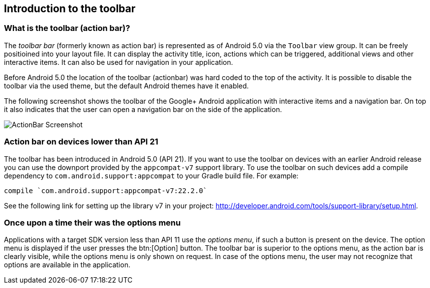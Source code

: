 == Introduction to the toolbar
=== What is the toolbar (action bar)?
(((Action Bar,Toolbar)))
(((Toolbar)))
		
The _toolbar bar_ (formerly known as action bar) is represented as of Android 5.0 via the `Toolbar` view group.
It can be freely positioined into your layout file.
It can display the activity title, icon, actions which can be triggered, additional views and other interactive items. 
It can also be used for navigation in your application.
		
Before Android 5.0 the location of the toolbar (actionbar) was hard coded to the top of the activity.
It is possible to disable the toolbar via the used theme, but the default Android themes have it enabled.
	

The following screenshot shows the toolbar of the Google+ Android application with interactive items and a navigation bar. 
On top it also indicates that the user can open a navigation bar on the side of the application.
		
image::actionbar_google10.png[ActionBar Screenshot]
	
=== Action bar on devices lower than API 21
		
The toolbar has been introduced in Android 5.0 (API 21). 
If you want to use the toolbar on devices with an earlier Android release you can use the downport provided by the `appcompat-v7` support library. 
To use the toolbar on such devices add a compile dependency to `com.android.support:appcompat` to your Gradle build file.
For example:

[source,gradle]
----
compile `com.android.support:appcompat-v7:22.2.0`
----

See the following link for setting up the library v7 in your project: http://developer.android.com/tools/support-library/setup.html.
		

=== Once upon a time their was the options menu

Applications with a target SDK version less than API 11 use the _options menu_, if such a button is present on the device. 
The option menu is displayed if the user presses the btn:[Option] button. 
The toolbar bar is superior to the options menu, as the action bar is clearly visible, while the options menu is only shown on request.
In case of the options menu, the user may not recognize that options are available in the application.



